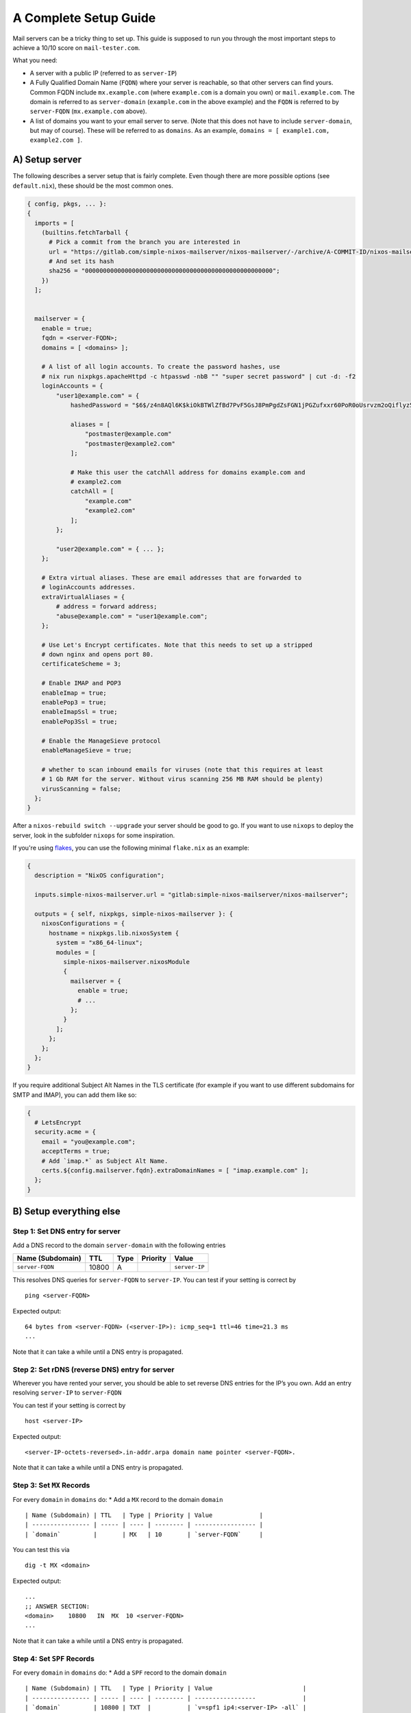 A Complete Setup Guide
======================

Mail servers can be a tricky thing to set up. This guide is supposed to
run you through the most important steps to achieve a 10/10 score on
``mail-tester.com``.

What you need:

-  A server with a public IP (referred to as ``server-IP``)
-  A Fully Qualified Domain Name (``FQDN``) where your server is
   reachable, so that other servers can find yours. Common FQDN include
   ``mx.example.com`` (where ``example.com`` is a domain you own) or
   ``mail.example.com``. The domain is referred to as ``server-domain``
   (``example.com`` in the above example) and the ``FQDN`` is referred
   to by ``server-FQDN`` (``mx.example.com`` above).
-  A list of domains you want to your email server to serve. (Note that
   this does not have to include ``server-domain``, but may of course).
   These will be referred to as ``domains``. As an example,
   ``domains = [ example1.com, example2.com ]``.

A) Setup server
~~~~~~~~~~~~~~~

The following describes a server setup that is fairly complete. Even
though there are more possible options (see ``default.nix``), these
should be the most common ones.

.. code:: nix

   { config, pkgs, ... }:
   {
     imports = [
       (builtins.fetchTarball {
         # Pick a commit from the branch you are interested in
         url = "https://gitlab.com/simple-nixos-mailserver/nixos-mailserver/-/archive/A-COMMIT-ID/nixos-mailserver-A-COMMIT-ID.tar.gz";
         # And set its hash
         sha256 = "0000000000000000000000000000000000000000000000000000";
       })
     ];


     mailserver = {
       enable = true;
       fqdn = <server-FQDN>;
       domains = [ <domains> ];

       # A list of all login accounts. To create the password hashes, use
       # nix run nixpkgs.apacheHttpd -c htpasswd -nbB "" "super secret password" | cut -d: -f2
       loginAccounts = {
           "user1@example.com" = {
               hashedPassword = "$6$/z4n8AQl6K$kiOkBTWlZfBd7PvF5GsJ8PmPgdZsFGN1jPGZufxxr60PoR0oUsrvzm2oQiflyz5ir9fFJ.d/zKm/NgLXNUsNX/";

               aliases = [
                   "postmaster@example.com"
                   "postmaster@example2.com"
               ];

               # Make this user the catchAll address for domains example.com and
               # example2.com
               catchAll = [
                   "example.com"
                   "example2.com"
               ];
           };

           "user2@example.com" = { ... };
       };

       # Extra virtual aliases. These are email addresses that are forwarded to
       # loginAccounts addresses.
       extraVirtualAliases = {
           # address = forward address;
           "abuse@example.com" = "user1@example.com";
       };

       # Use Let's Encrypt certificates. Note that this needs to set up a stripped
       # down nginx and opens port 80.
       certificateScheme = 3;

       # Enable IMAP and POP3
       enableImap = true;
       enablePop3 = true;
       enableImapSsl = true;
       enablePop3Ssl = true;

       # Enable the ManageSieve protocol
       enableManageSieve = true;

       # whether to scan inbound emails for viruses (note that this requires at least
       # 1 Gb RAM for the server. Without virus scanning 256 MB RAM should be plenty)
       virusScanning = false;
     };
   }

After a ``nixos-rebuild switch --upgrade`` your server should be good to
go. If you want to use ``nixops`` to deploy the server, look in the
subfolder ``nixops`` for some inspiration.

If you're using `flakes <https://nixos.wiki/wiki/Flakes>`__, you can use
the following minimal ``flake.nix`` as an example:

.. code:: nix

   {
     description = "NixOS configuration";

     inputs.simple-nixos-mailserver.url = "gitlab:simple-nixos-mailserver/nixos-mailserver";

     outputs = { self, nixpkgs, simple-nixos-mailserver }: {
       nixosConfigurations = {
         hostname = nixpkgs.lib.nixosSystem {
           system = "x86_64-linux";
           modules = [
             simple-nixos-mailserver.nixosModule
             {
               mailserver = {
                 enable = true;
                 # ...
               };
             }
           ];
         };
       };
     };
   }

If you require additional Subject Alt Names in the TLS certificate (for example if you want to use different subdomains for SMTP and IMAP), you can add them like so:

.. code:: nix

   {
     # LetsEncrypt
     security.acme = {
       email = "you@example.com";
       acceptTerms = true;
       # Add `imap.*` as Subject Alt Name.
       certs.${config.mailserver.fqdn}.extraDomainNames = [ "imap.example.com" ];
     };
   }


B) Setup everything else
~~~~~~~~~~~~~~~~~~~~~~~~

Step 1: Set DNS entry for server
^^^^^^^^^^^^^^^^^^^^^^^^^^^^^^^^

Add a DNS record to the domain ``server-domain`` with the following
entries

================ ===== ==== ======== =============
Name (Subdomain) TTL   Type Priority Value
================ ===== ==== ======== =============
``server-FQDN``  10800 A             ``server-IP``
================ ===== ==== ======== =============

This resolves DNS queries for ``server-FQDN`` to ``server-IP``. You can
test if your setting is correct by

::

   ping <server-FQDN>

Expected output:

::

   64 bytes from <server-FQDN> (<server-IP>): icmp_seq=1 ttl=46 time=21.3 ms
   ...

Note that it can take a while until a DNS entry is propagated.

Step 2: Set rDNS (reverse DNS) entry for server
^^^^^^^^^^^^^^^^^^^^^^^^^^^^^^^^^^^^^^^^^^^^^^^

Wherever you have rented your server, you should be able to set reverse
DNS entries for the IP’s you own. Add an entry resolving ``server-IP``
to ``server-FQDN``

You can test if your setting is correct by

::

   host <server-IP>

Expected output:

::

   <server-IP-octets-reversed>.in-addr.arpa domain name pointer <server-FQDN>.

Note that it can take a while until a DNS entry is propagated.

Step 3: Set ``MX`` Records
^^^^^^^^^^^^^^^^^^^^^^^^^^

For every ``domain`` in ``domains`` do: \* Add a ``MX`` record to the
domain ``domain``

::

   | Name (Subdomain) | TTL   | Type | Priority | Value             |
   | ---------------- | ----- | ---- | -------- | ----------------- |
   | `domain`         |       | MX   | 10       | `server-FQDN`     |

You can test this via

::

   dig -t MX <domain>

Expected output:

::

   ...
   ;; ANSWER SECTION:
   <domain>    10800   IN  MX  10 <server-FQDN>
   ...

Note that it can take a while until a DNS entry is propagated.

Step 4: Set ``SPF`` Records
^^^^^^^^^^^^^^^^^^^^^^^^^^^

For every ``domain`` in ``domains`` do: \* Add a ``SPF`` record to the
domain ``domain``

::

   | Name (Subdomain) | TTL   | Type | Priority | Value                         |
   | ---------------- | ----- | ---- | -------- | -----------------             |
   | `domain`         | 10800 | TXT  |          | `v=spf1 ip4:<server-IP> -all` |

You can check this with ``dig -t TXT <domain>`` similar to the last
section. Note that ``SPF`` records are set as ``TXT`` records since
RFC1035.

Note that it can take a while until a DNS entry is propagated. If you
want to use multiple servers for your email handling, don’t forget to
add all server IP’s to this list.

Step 5: Set ``DKIM`` signature
^^^^^^^^^^^^^^^^^^^^^^^^^^^^^^

In this section we assume that your ``dkimSelector`` is set to ``mail``.
If you have a different selector, replace all ``mail``\ ’s below
accordingly.

For every ``domain`` in ``domains`` do: \* Go to your server and
navigate to the dkim key directory (by default ``/var/dkim``). There you
will find a public key for any domain in the ``domain.txt`` file. It
will look like
``mail._domainkey IN TXT "v=DKIM1; r=postmaster; g=*; k=rsa; p=<really-long-key>" ; ----- DKIM mail for domain.tld``
\* Add a ``DKIM`` record to the domain ``domain``

::

   | Name (Subdomain)         | TTL   | Type | Priority | Value                          |
   | ----------------         | ----- | ---- | -------- | -----------------              |
   | mail._domainkey.`domain` | 10800 | TXT  |          | `v=DKIM1; p=<really-long-key>` |

You can check this with ``dig -t TXT mail._domainkey.<domain>`` similar
to the last section.

Note that it can take a while until a DNS entry is propagated.

Step 6: Set ``DMARC`` record
^^^^^^^^^^^^^^^^^^^^^^^^^^^^

For every ``domain`` in ``domains`` do:

-  Add a ``DMARC`` record to the domain ``domain``

   ==================== ===== ==== ======== ====================
   Name (Subdomain)     TTL   Type Priority Value
   ==================== ===== ==== ======== ====================
   \_dmarc.\ ``domain`` 10800 TXT           ``v=DMARC1; p=none``
   ==================== ===== ==== ======== ====================

You can check this with ``dig -t TXT _dmarc.<domain>`` similar to the
last section.

Note that it can take a while until a DNS entry is propagated.

C) Test your Setup
~~~~~~~~~~~~~~~~~~

Write an email to your aunt (who has been waiting for your reply far too
long), and sign up for some of the finest newsletters the Internet has.
Maybe you want to sign up for the `SNM Announcement
List <https://www.freelists.org/list/snm>`__?

Besides that, you can send an email to
`mail-tester.com <https://www.mail-tester.com/>`__ and see how you
score, and let `mxtoolbox.com <http://mxtoolbox.com/>`__ take a look at
your setup, but if you followed the steps closely then everything should
be awesome!
